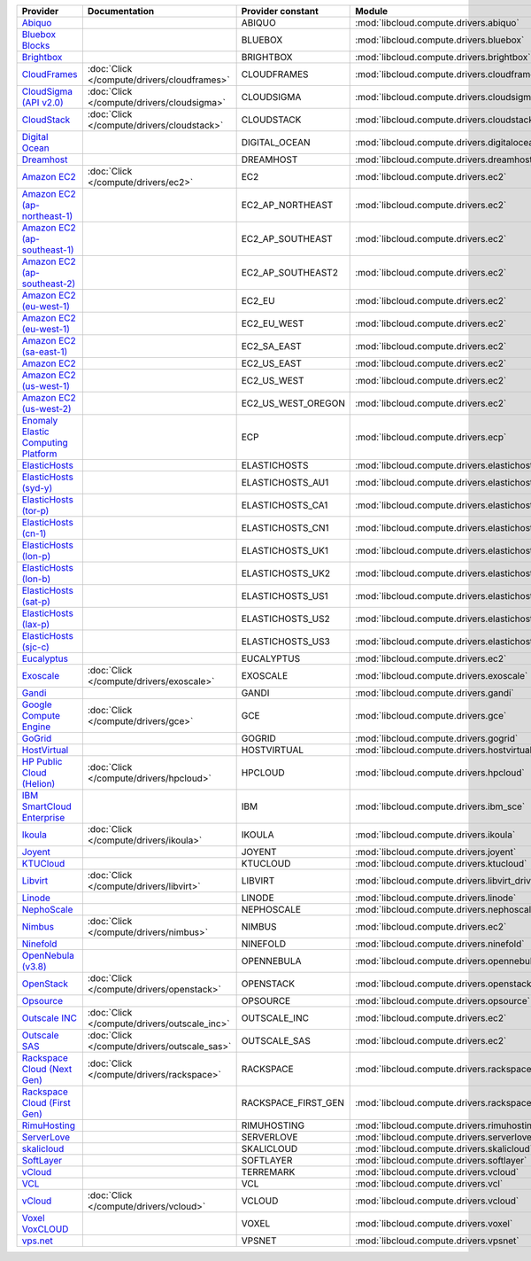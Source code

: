 ===================================== ============================================ =================== ============================================== ====================================
Provider                              Documentation                                Provider constant   Module                                         Class Name                          
===================================== ============================================ =================== ============================================== ====================================
`Abiquo`_                                                                          ABIQUO              :mod:`libcloud.compute.drivers.abiquo`         :class:`AbiquoNodeDriver`           
`Bluebox Blocks`_                                                                  BLUEBOX             :mod:`libcloud.compute.drivers.bluebox`        :class:`BlueboxNodeDriver`          
`Brightbox`_                                                                       BRIGHTBOX           :mod:`libcloud.compute.drivers.brightbox`      :class:`BrightboxNodeDriver`        
`CloudFrames`_                        :doc:`Click </compute/drivers/cloudframes>`  CLOUDFRAMES         :mod:`libcloud.compute.drivers.cloudframes`    :class:`CloudFramesNodeDriver`      
`CloudSigma (API v2.0)`_              :doc:`Click </compute/drivers/cloudsigma>`   CLOUDSIGMA          :mod:`libcloud.compute.drivers.cloudsigma`     :class:`CloudSigmaNodeDriver`       
`CloudStack`_                         :doc:`Click </compute/drivers/cloudstack>`   CLOUDSTACK          :mod:`libcloud.compute.drivers.cloudstack`     :class:`CloudStackNodeDriver`       
`Digital Ocean`_                                                                   DIGITAL_OCEAN       :mod:`libcloud.compute.drivers.digitalocean`   :class:`DigitalOceanNodeDriver`     
`Dreamhost`_                                                                       DREAMHOST           :mod:`libcloud.compute.drivers.dreamhost`      :class:`DreamhostNodeDriver`        
`Amazon EC2`_                         :doc:`Click </compute/drivers/ec2>`          EC2                 :mod:`libcloud.compute.drivers.ec2`            :class:`EC2NodeDriver`              
`Amazon EC2 (ap-northeast-1)`_                                                     EC2_AP_NORTHEAST    :mod:`libcloud.compute.drivers.ec2`            :class:`EC2APNENodeDriver`          
`Amazon EC2 (ap-southeast-1)`_                                                     EC2_AP_SOUTHEAST    :mod:`libcloud.compute.drivers.ec2`            :class:`EC2APSENodeDriver`          
`Amazon EC2 (ap-southeast-2)`_                                                     EC2_AP_SOUTHEAST2   :mod:`libcloud.compute.drivers.ec2`            :class:`EC2APSESydneyNodeDriver`    
`Amazon EC2 (eu-west-1)`_                                                          EC2_EU              :mod:`libcloud.compute.drivers.ec2`            :class:`EC2EUNodeDriver`            
`Amazon EC2 (eu-west-1)`_                                                          EC2_EU_WEST         :mod:`libcloud.compute.drivers.ec2`            :class:`EC2EUNodeDriver`            
`Amazon EC2 (sa-east-1)`_                                                          EC2_SA_EAST         :mod:`libcloud.compute.drivers.ec2`            :class:`EC2SAEastNodeDriver`        
`Amazon EC2`_                                                                      EC2_US_EAST         :mod:`libcloud.compute.drivers.ec2`            :class:`EC2NodeDriver`              
`Amazon EC2 (us-west-1)`_                                                          EC2_US_WEST         :mod:`libcloud.compute.drivers.ec2`            :class:`EC2USWestNodeDriver`        
`Amazon EC2 (us-west-2)`_                                                          EC2_US_WEST_OREGON  :mod:`libcloud.compute.drivers.ec2`            :class:`EC2USWestOregonNodeDriver`  
`Enomaly Elastic Computing Platform`_                                              ECP                 :mod:`libcloud.compute.drivers.ecp`            :class:`ECPNodeDriver`              
`ElasticHosts`_                                                                    ELASTICHOSTS        :mod:`libcloud.compute.drivers.elastichosts`   :class:`ElasticHostsNodeDriver`     
`ElasticHosts (syd-y)`_                                                            ELASTICHOSTS_AU1    :mod:`libcloud.compute.drivers.elastichosts`   :class:`ElasticHostsAU1NodeDriver`  
`ElasticHosts (tor-p)`_                                                            ELASTICHOSTS_CA1    :mod:`libcloud.compute.drivers.elastichosts`   :class:`ElasticHostsCA1NodeDriver`  
`ElasticHosts (cn-1)`_                                                             ELASTICHOSTS_CN1    :mod:`libcloud.compute.drivers.elastichosts`   :class:`ElasticHostsCN1NodeDriver`  
`ElasticHosts (lon-p)`_                                                            ELASTICHOSTS_UK1    :mod:`libcloud.compute.drivers.elastichosts`   :class:`ElasticHostsUK1NodeDriver`  
`ElasticHosts (lon-b)`_                                                            ELASTICHOSTS_UK2    :mod:`libcloud.compute.drivers.elastichosts`   :class:`ElasticHostsUK2NodeDriver`  
`ElasticHosts (sat-p)`_                                                            ELASTICHOSTS_US1    :mod:`libcloud.compute.drivers.elastichosts`   :class:`ElasticHostsUS1NodeDriver`  
`ElasticHosts (lax-p)`_                                                            ELASTICHOSTS_US2    :mod:`libcloud.compute.drivers.elastichosts`   :class:`ElasticHostsUS2NodeDriver`  
`ElasticHosts (sjc-c)`_                                                            ELASTICHOSTS_US3    :mod:`libcloud.compute.drivers.elastichosts`   :class:`ElasticHostsUS3NodeDriver`  
`Eucalyptus`_                                                                      EUCALYPTUS          :mod:`libcloud.compute.drivers.ec2`            :class:`EucNodeDriver`              
`Exoscale`_                           :doc:`Click </compute/drivers/exoscale>`     EXOSCALE            :mod:`libcloud.compute.drivers.exoscale`       :class:`ExoscaleNodeDriver`         
`Gandi`_                                                                           GANDI               :mod:`libcloud.compute.drivers.gandi`          :class:`GandiNodeDriver`            
`Google Compute Engine`_              :doc:`Click </compute/drivers/gce>`          GCE                 :mod:`libcloud.compute.drivers.gce`            :class:`GCENodeDriver`              
`GoGrid`_                                                                          GOGRID              :mod:`libcloud.compute.drivers.gogrid`         :class:`GoGridNodeDriver`           
`HostVirtual`_                                                                     HOSTVIRTUAL         :mod:`libcloud.compute.drivers.hostvirtual`    :class:`HostVirtualNodeDriver`      
`HP Public Cloud (Helion)`_           :doc:`Click </compute/drivers/hpcloud>`      HPCLOUD             :mod:`libcloud.compute.drivers.hpcloud`        :class:`HPCloudNodeDriver`          
`IBM SmartCloud Enterprise`_                                                       IBM                 :mod:`libcloud.compute.drivers.ibm_sce`        :class:`IBMNodeDriver`              
`Ikoula`_                             :doc:`Click </compute/drivers/ikoula>`       IKOULA              :mod:`libcloud.compute.drivers.ikoula`         :class:`IkoulaNodeDriver`           
`Joyent`_                                                                          JOYENT              :mod:`libcloud.compute.drivers.joyent`         :class:`JoyentNodeDriver`           
`KTUCloud`_                                                                        KTUCLOUD            :mod:`libcloud.compute.drivers.ktucloud`       :class:`KTUCloudNodeDriver`         
`Libvirt`_                            :doc:`Click </compute/drivers/libvirt>`      LIBVIRT             :mod:`libcloud.compute.drivers.libvirt_driver` :class:`LibvirtNodeDriver`          
`Linode`_                                                                          LINODE              :mod:`libcloud.compute.drivers.linode`         :class:`LinodeNodeDriver`           
`NephoScale`_                                                                      NEPHOSCALE          :mod:`libcloud.compute.drivers.nephoscale`     :class:`NephoscaleNodeDriver`       
`Nimbus`_                             :doc:`Click </compute/drivers/nimbus>`       NIMBUS              :mod:`libcloud.compute.drivers.ec2`            :class:`NimbusNodeDriver`           
`Ninefold`_                                                                        NINEFOLD            :mod:`libcloud.compute.drivers.ninefold`       :class:`NinefoldNodeDriver`         
`OpenNebula (v3.8)`_                                                               OPENNEBULA          :mod:`libcloud.compute.drivers.opennebula`     :class:`OpenNebulaNodeDriver`       
`OpenStack`_                          :doc:`Click </compute/drivers/openstack>`    OPENSTACK           :mod:`libcloud.compute.drivers.openstack`      :class:`OpenStackNodeDriver`        
`Opsource`_                                                                        OPSOURCE            :mod:`libcloud.compute.drivers.opsource`       :class:`OpsourceNodeDriver`         
`Outscale INC`_                       :doc:`Click </compute/drivers/outscale_inc>` OUTSCALE_INC        :mod:`libcloud.compute.drivers.ec2`            :class:`OutscaleINCNodeDriver`      
`Outscale SAS`_                       :doc:`Click </compute/drivers/outscale_sas>` OUTSCALE_SAS        :mod:`libcloud.compute.drivers.ec2`            :class:`OutscaleSASNodeDriver`      
`Rackspace Cloud (Next Gen)`_         :doc:`Click </compute/drivers/rackspace>`    RACKSPACE           :mod:`libcloud.compute.drivers.rackspace`      :class:`RackspaceNodeDriver`        
`Rackspace Cloud (First Gen)`_                                                     RACKSPACE_FIRST_GEN :mod:`libcloud.compute.drivers.rackspace`      :class:`RackspaceFirstGenNodeDriver`
`RimuHosting`_                                                                     RIMUHOSTING         :mod:`libcloud.compute.drivers.rimuhosting`    :class:`RimuHostingNodeDriver`      
`ServerLove`_                                                                      SERVERLOVE          :mod:`libcloud.compute.drivers.serverlove`     :class:`ServerLoveNodeDriver`       
`skalicloud`_                                                                      SKALICLOUD          :mod:`libcloud.compute.drivers.skalicloud`     :class:`SkaliCloudNodeDriver`       
`SoftLayer`_                                                                       SOFTLAYER           :mod:`libcloud.compute.drivers.softlayer`      :class:`SoftLayerNodeDriver`        
`vCloud`_                                                                          TERREMARK           :mod:`libcloud.compute.drivers.vcloud`         :class:`TerremarkDriver`            
`VCL`_                                                                             VCL                 :mod:`libcloud.compute.drivers.vcl`            :class:`VCLNodeDriver`              
`vCloud`_                             :doc:`Click </compute/drivers/vcloud>`       VCLOUD              :mod:`libcloud.compute.drivers.vcloud`         :class:`VCloudNodeDriver`           
`Voxel VoxCLOUD`_                                                                  VOXEL               :mod:`libcloud.compute.drivers.voxel`          :class:`VoxelNodeDriver`            
`vps.net`_                                                                         VPSNET              :mod:`libcloud.compute.drivers.vpsnet`         :class:`VPSNetNodeDriver`           
===================================== ============================================ =================== ============================================== ====================================

.. _`Abiquo`: http://www.abiquo.com/
.. _`Bluebox Blocks`: http://bluebox.net
.. _`Brightbox`: http://www.brightbox.co.uk/
.. _`CloudFrames`: http://www.cloudframes.net/
.. _`CloudSigma (API v2.0)`: http://www.cloudsigma.com/
.. _`CloudStack`: http://cloudstack.org/
.. _`Digital Ocean`: https://www.digitalocean.com
.. _`Dreamhost`: http://dreamhost.com/
.. _`Amazon EC2`: http://aws.amazon.com/ec2/
.. _`Amazon EC2 (ap-northeast-1)`: http://aws.amazon.com/ec2/
.. _`Amazon EC2 (ap-southeast-1)`: http://aws.amazon.com/ec2/
.. _`Amazon EC2 (ap-southeast-2)`: http://aws.amazon.com/ec2/
.. _`Amazon EC2 (eu-west-1)`: http://aws.amazon.com/ec2/
.. _`Amazon EC2 (eu-west-1)`: http://aws.amazon.com/ec2/
.. _`Amazon EC2 (sa-east-1)`: http://aws.amazon.com/ec2/
.. _`Amazon EC2`: http://aws.amazon.com/ec2/
.. _`Amazon EC2 (us-west-1)`: http://aws.amazon.com/ec2/
.. _`Amazon EC2 (us-west-2)`: http://aws.amazon.com/ec2/
.. _`Enomaly Elastic Computing Platform`: http://www.enomaly.com/
.. _`ElasticHosts`: http://www.elastichosts.com/
.. _`ElasticHosts (syd-y)`: http://www.elastichosts.com/
.. _`ElasticHosts (tor-p)`: http://www.elastichosts.com/
.. _`ElasticHosts (cn-1)`: http://www.elastichosts.com/
.. _`ElasticHosts (lon-p)`: http://www.elastichosts.com/
.. _`ElasticHosts (lon-b)`: http://www.elastichosts.com/
.. _`ElasticHosts (sat-p)`: http://www.elastichosts.com/
.. _`ElasticHosts (lax-p)`: http://www.elastichosts.com/
.. _`ElasticHosts (sjc-c)`: http://www.elastichosts.com/
.. _`Eucalyptus`: http://www.eucalyptus.com/
.. _`Exoscale`: https://www.exoscale.ch/
.. _`Gandi`: http://www.gandi.net/
.. _`Google Compute Engine`: https://cloud.google.com/
.. _`GoGrid`: http://www.gogrid.com/
.. _`HostVirtual`: http://www.vr.org
.. _`HP Public Cloud (Helion)`: http://www.hpcloud.com/
.. _`IBM SmartCloud Enterprise`: http://ibm.com/services/us/en/cloud-enterprise/
.. _`Ikoula`: http://express.ikoula.co.uk/cloudstack
.. _`Joyent`: http://www.joyentcloud.com
.. _`KTUCloud`: https://ucloudbiz.olleh.com/
.. _`Libvirt`: http://libvirt.org/
.. _`Linode`: http://www.linode.com/
.. _`NephoScale`: http://www.nephoscale.com
.. _`Nimbus`: http://www.nimbusproject.org/
.. _`Ninefold`: http://ninefold.com/
.. _`OpenNebula (v3.8)`: http://opennebula.org/
.. _`OpenStack`: http://openstack.org/
.. _`Opsource`: http://www.opsource.net/
.. _`Outscale INC`: http://www.outscale.com
.. _`Outscale SAS`: http://www.outscale.com
.. _`Rackspace Cloud (Next Gen)`: http://www.rackspace.com
.. _`Rackspace Cloud (First Gen)`: http://www.rackspace.com
.. _`RimuHosting`: http://rimuhosting.com/
.. _`ServerLove`: http://www.serverlove.com/
.. _`skalicloud`: http://www.skalicloud.com/
.. _`SoftLayer`: http://www.softlayer.com/
.. _`vCloud`: http://www.vmware.com/products/vcloud/
.. _`VCL`: http://incubator.apache.org/vcl/
.. _`vCloud`: http://www.vmware.com/products/vcloud/
.. _`Voxel VoxCLOUD`: http://www.voxel.net/
.. _`vps.net`: http://vps.net/
